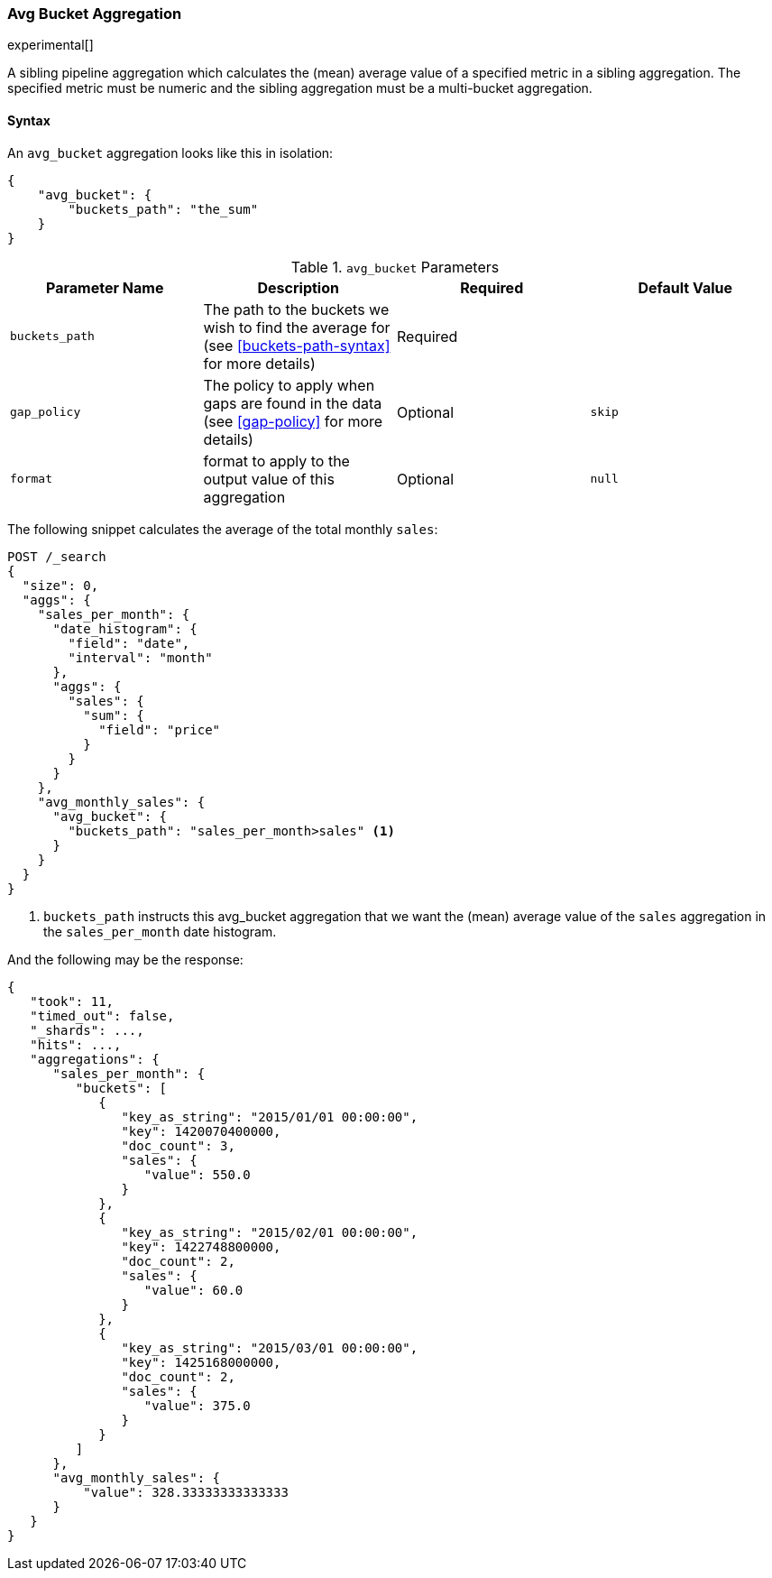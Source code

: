 [[search-aggregations-pipeline-avg-bucket-aggregation]]
=== Avg Bucket Aggregation

experimental[]

A sibling pipeline aggregation which calculates the (mean) average value of a specified metric in a sibling aggregation.
The specified metric must be numeric and the sibling aggregation must be a multi-bucket aggregation.

[[avg-bucket-agg-syntax]]
==== Syntax

An `avg_bucket` aggregation looks like this in isolation:

[source,js]
--------------------------------------------------
{
    "avg_bucket": {
        "buckets_path": "the_sum"
    }
}
--------------------------------------------------

[[avg-bucket-params]]
.`avg_bucket` Parameters
[options="header"]
|===
|Parameter Name |Description |Required |Default Value
|`buckets_path` |The path to the buckets we wish to find the average for (see <<buckets-path-syntax>> for more
 details) |Required |
 |`gap_policy` |The policy to apply when gaps are found in the data (see <<gap-policy>> for more
 details) |Optional |`skip`
 |`format` |format to apply to the output value of this aggregation |Optional | `null`
|===

The following snippet calculates the average of the total monthly `sales`:

[source,js]
--------------------------------------------------
POST /_search
{
  "size": 0,
  "aggs": {
    "sales_per_month": {
      "date_histogram": {
        "field": "date",
        "interval": "month"
      },
      "aggs": {
        "sales": {
          "sum": {
            "field": "price"
          }
        }
      }
    },
    "avg_monthly_sales": {
      "avg_bucket": {
        "buckets_path": "sales_per_month>sales" <1>
      }
    }
  }
}

--------------------------------------------------
// CONSOLE
// TEST[setup:sales]
<1> `buckets_path` instructs this avg_bucket aggregation that we want the (mean) average value of the `sales` aggregation in the
`sales_per_month` date histogram.

And the following may be the response:

[source,js]
--------------------------------------------------
{
   "took": 11,
   "timed_out": false,
   "_shards": ...,
   "hits": ...,
   "aggregations": {
      "sales_per_month": {
         "buckets": [
            {
               "key_as_string": "2015/01/01 00:00:00",
               "key": 1420070400000,
               "doc_count": 3,
               "sales": {
                  "value": 550.0
               }
            },
            {
               "key_as_string": "2015/02/01 00:00:00",
               "key": 1422748800000,
               "doc_count": 2,
               "sales": {
                  "value": 60.0
               }
            },
            {
               "key_as_string": "2015/03/01 00:00:00",
               "key": 1425168000000,
               "doc_count": 2,
               "sales": {
                  "value": 375.0
               }
            }
         ]
      },
      "avg_monthly_sales": {
          "value": 328.33333333333333
      }
   }
}
--------------------------------------------------
// TESTRESPONSE[s/"took": 11/"took": $body.took/]
// TESTRESPONSE[s/"_shards": \.\.\./"_shards": $body._shards/]
// TESTRESPONSE[s/"hits": \.\.\./"hits": $body.hits/]
